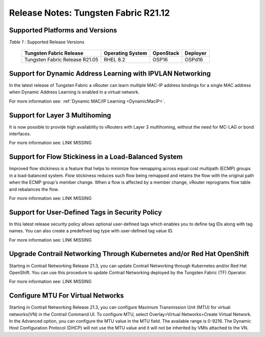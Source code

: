 
=====================================
Release Notes: Tungsten Fabric R21.12
=====================================


Supported Platforms and Versions
--------------------------------


.. _Table 1:

*Table 1* : Supported Release Versions

        +--------------------------------+------------------+-----------+----------+
        | Tungsten Fabric Release        | Operating System | OpenStack | Deployer |
        +================================+==================+===========+==========+
        | Tungsten Fabric Release R21.05 |     RHEL 8.2     | OSP16     |  OSPd16  |
        +--------------------------------+------------------+-----------+----------+


Support for Dynamic Address Learning with IPVLAN Networking
------------------------------------------------------------

In the latest release of Tungsten Fabric a vRouter can learn multiple MAC-IP address bindings for a single MAC address when Dynamic Address Learning is enabled in a virtual network.

For more information see: :ref:`Dynamic MAC/IP Learning <DynamicMacIP>`.



Support for Layer 3 Multihoming
-------------------------------

It is now possible to provide high availability to vRouters with Layer 3 multihoming, without the need for MC-LAG or bond interfaces.

For more information see: LINK MISSING

Support for Flow Stickiness in a Load-Balanced System
------------------------------------------------------

Improved flow stickiness is a feature that helps to minimize flow remapping across equal cost multipath (ECMP) groups in a load-balanced system. Flow stickiness reduces such flow being remapped and retains the flow with the original path when the ECMP group's member change. When a flow is affected by a member change, vRouter reprograms flow table and rebalances the flow.

For more information see: LINK MISSING

Support for User-Defined Tags in Security Policy
----------------------------------------------------

In this latest release security policy allows optional user-defined tags which enables you to define tag IDs along with tag names. You can also create a predefined tag type with user-defined tag value ID.

For more information see: LINK MISSING


Upgrade Contrail Networking Through Kubernetes and/or Red Hat OpenShift
------------------------------------------------------------------------

Starting in Contrail Networking Release 21.3, you can update Contrail Networking through Kubernetes and/or Red Hat OpenShift. You can use this procedure to update Contrail Networking deployed by the Tungsten Fabric (TF) Operator.

For more information see: LINK MISSING


Configure MTU For Virtual Networks
------------------------------------

Starting in Contrail Networking Release 21.3, you can configure Maximum Transmission Unit (MTU) for virtual networks(VN) in the Contrail Command UI. To configure MTU, select Overlay>Virtual Networks>Create Virtual Network. In the Advanced option, you can configure the MTU value in the MTU field. The available range is 0-9216. The Dynamic Host Configuration Protocol (DHCP) will not use the MTU value and it will not be inherited by VMIs attached to the VN.


